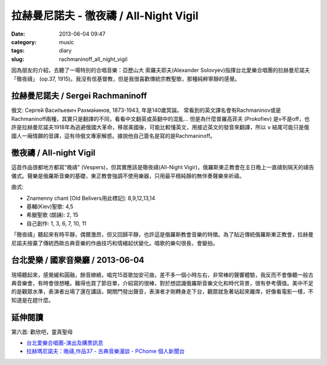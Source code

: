 拉赫曼尼諾夫 - 徹夜禱 / All-Night Vigil
###########################################
:date: 2013-06-04 09:47
:category: music
:tags: diary
:slug: rachmaninoff_all_night_vigil


因為朋友的介紹，去聽了一場特別的合唱音樂：亞歷山大 索羅夫耶夫(Alexander Solovyev)指揮台北愛樂合唱團的拉赫曼尼諾夫「徹夜禱」 (op.37, 1915)。我沒有信基督教，但是我很喜歡傳統宗教聖歌，那種純粹寧靜的感覺。


拉赫曼尼諾夫 / Sergei Rachmaninoff
============================================================================
俄文: Серге́й Васи́льевич Рахма́нинов, 1873-1943, 年是140歲冥誕。
常看到的英文譯名會有Rachmaninov或是Rachmaninoff兩種，其實只是翻譯的不同，看看中文翻英或英翻中的混亂... 但是為什麼普羅高菲夫 (Prokofiev) 是v不是off，也許是拉赫曼尼諾夫1918年為逃避俄國大革命，移居美國後，可能比較懂英文，用接近英文的發音來翻譯，所以 ``v`` 結尾可能只是俄國人一廂情願的音譯，這有待俄文專家解惑。據說他自己簽名是寫的是Rachmaninoff。


徹夜禱 / All-night Vigil
===============================
這首作品很都地方都寫"晚禱" (Vespers)，但其實應該是徹夜禱(All-Night Vigir)，俄羅斯東正教會在主日晚上一直禱到隔天的禱告儀式。聲樂是俄羅斯音樂的基礎，東正教會強調不使用樂器，只用最平穩純靜的無伴奏聲樂來祈禱。

曲式: 

* Znamenny chant [Old Belivers用此標記]: 8,9,12,13,14
* 基輔(Kiev)聖歌: 4,5
* 希臘聖歌 (朗誦): 2, 15
* 自己創作: 1, 3, 6, 7, 10, 11

「徹夜禱」聽起來有時平靜，偶爾激昂，但又回歸平靜，也許這是俄羅斯教會音樂的特徵。為了貼近傳統俄羅斯東正教會，拉赫曼尼諾夫捨棄了傳統西歐古典音樂的作曲技巧和情緒起伏變化。唱歌的樂句很長，會變拍。

台北愛樂 / 國家音樂廳 / 2013-06-04 
====================================
現場聽起來，感覺緩和圓融，餘音繚繞，唱完15首歌加安可曲，差不多一個小時左右，非常棒的聲響體驗，我反而不會像聽一般古典音樂會，有時會很想睡。難得也買了節目單，介紹寫的很棒，對於想認識俄羅斯音樂文化和時代背景，很有參考價值。美中不足的是觀眾水準，表演者出場了還在講話，開關門發出聲音，表演者才剛轉身走下台，觀眾就急著站起來離席，好像看電影一樣，不知道是在趕什麼。


延伸閱讀
==================

第六首: 歡欣吧，童真聖母

.. youtube:: UPJ3wxBxjAo


* `台北愛樂合唱團-演出及購票訊息 <http://www.tpf.org.tw/tpc/performances_data.php?id=191>`__ 
* `拉赫瑪尼諾夫：晚禱,作品37 - 古典音樂漫談 - PChome 個人新聞台 <http://mypaper.pchome.com.tw/binjen/post/1321524829>`__




